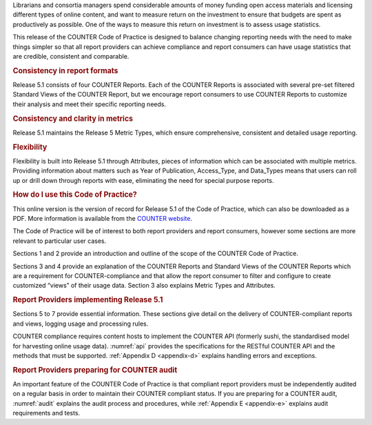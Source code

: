 .. The COUNTER Code of Practice © 2017-2024 by COUNTER Metrics
   is licensed under CC BY 4.0. To view a copy of this license,
   visit https://creativecommons.org/licenses/by/4.0/

.. only:: not latex

   Foreword
   ========

.. raw:: latex

   \section*{Foreword}
   \addcontentsline{toc}{section}{\protect\numberline{}Foreword}%

Librarians and consortia managers spend considerable amounts of money funding open access materials and licensing different types of online content, and want to measure return on the investment to ensure that budgets are spent as productively as possible. One of the ways to measure this return on investment is to assess usage statistics.

This release of the COUNTER Code of Practice is designed to balance changing reporting needs with the need to make things simpler so that all report providers can achieve compliance and report consumers can have usage statistics that are credible, consistent and comparable.


.. rubric:: Consistency in report formats

Release 5.1 consists of four COUNTER Reports. Each of the COUNTER Reports is associated with several pre-set filtered Standard Views of the COUNTER Report, but we encourage report consumers to use COUNTER Reports to customize their analysis and meet their specific reporting needs.


.. rubric:: Consistency and clarity in metrics

Release 5.1 maintains the Release 5 Metric Types, which ensure comprehensive, consistent and detailed usage reporting.


.. rubric:: Flexibility

Flexibility is built into Release 5.1 through Attributes, pieces of information which can be associated with multiple metrics. Providing information about matters such as Year of Publication, Access_Type, and Data_Types means that users can roll up or drill down through reports with ease, eliminating the need for special purpose reports.


.. rubric:: How do I use this Code of Practice?

This online version is the version of record for Release 5.1 of the Code of Practice, which can also be downloaded as a PDF. More information is available from the `COUNTER website <https://www.countermetrics.org/>`_.

The Code of Practice will be of interest to both report providers and report consumers, however some sections are more relevant to particular user cases.

Sections 1 and 2 provide an introduction and outline of the scope of the COUNTER Code of Practice.

Sections 3 and 4 provide an explanation of the COUNTER Reports and Standard Views of the COUNTER Reports which are a requirement for COUNTER-compliance and that allow the report consumer to filter and configure to create customized “views” of their usage data. Section 3 also explains Metric Types and Attributes.


.. rubric:: Report Providers implementing Release 5.1

Sections 5 to 7 provide essential information. These sections give detail on the delivery of COUNTER-compliant reports and views, logging usage and processing rules.

COUNTER compliance requires content hosts to implement the COUNTER API (formerly sushi, the standardised model for harvesting online usage data). :numref:`api` provides the specifications for the RESTful COUNTER API and the methods that must be supported. :ref:`Appendix D <appendix-d>` explains handling errors and exceptions.


.. rubric:: Report Providers preparing for COUNTER audit

An important feature of the COUNTER Code of Practice is that compliant report providers must be independently audited on a regular basis in order to maintain their COUNTER compliant status. If you are preparing for a COUNTER audit, :numref:`audit` explains the audit process and procedures, while :ref:`Appendix E <appendix-e>` explains audit requirements and tests.